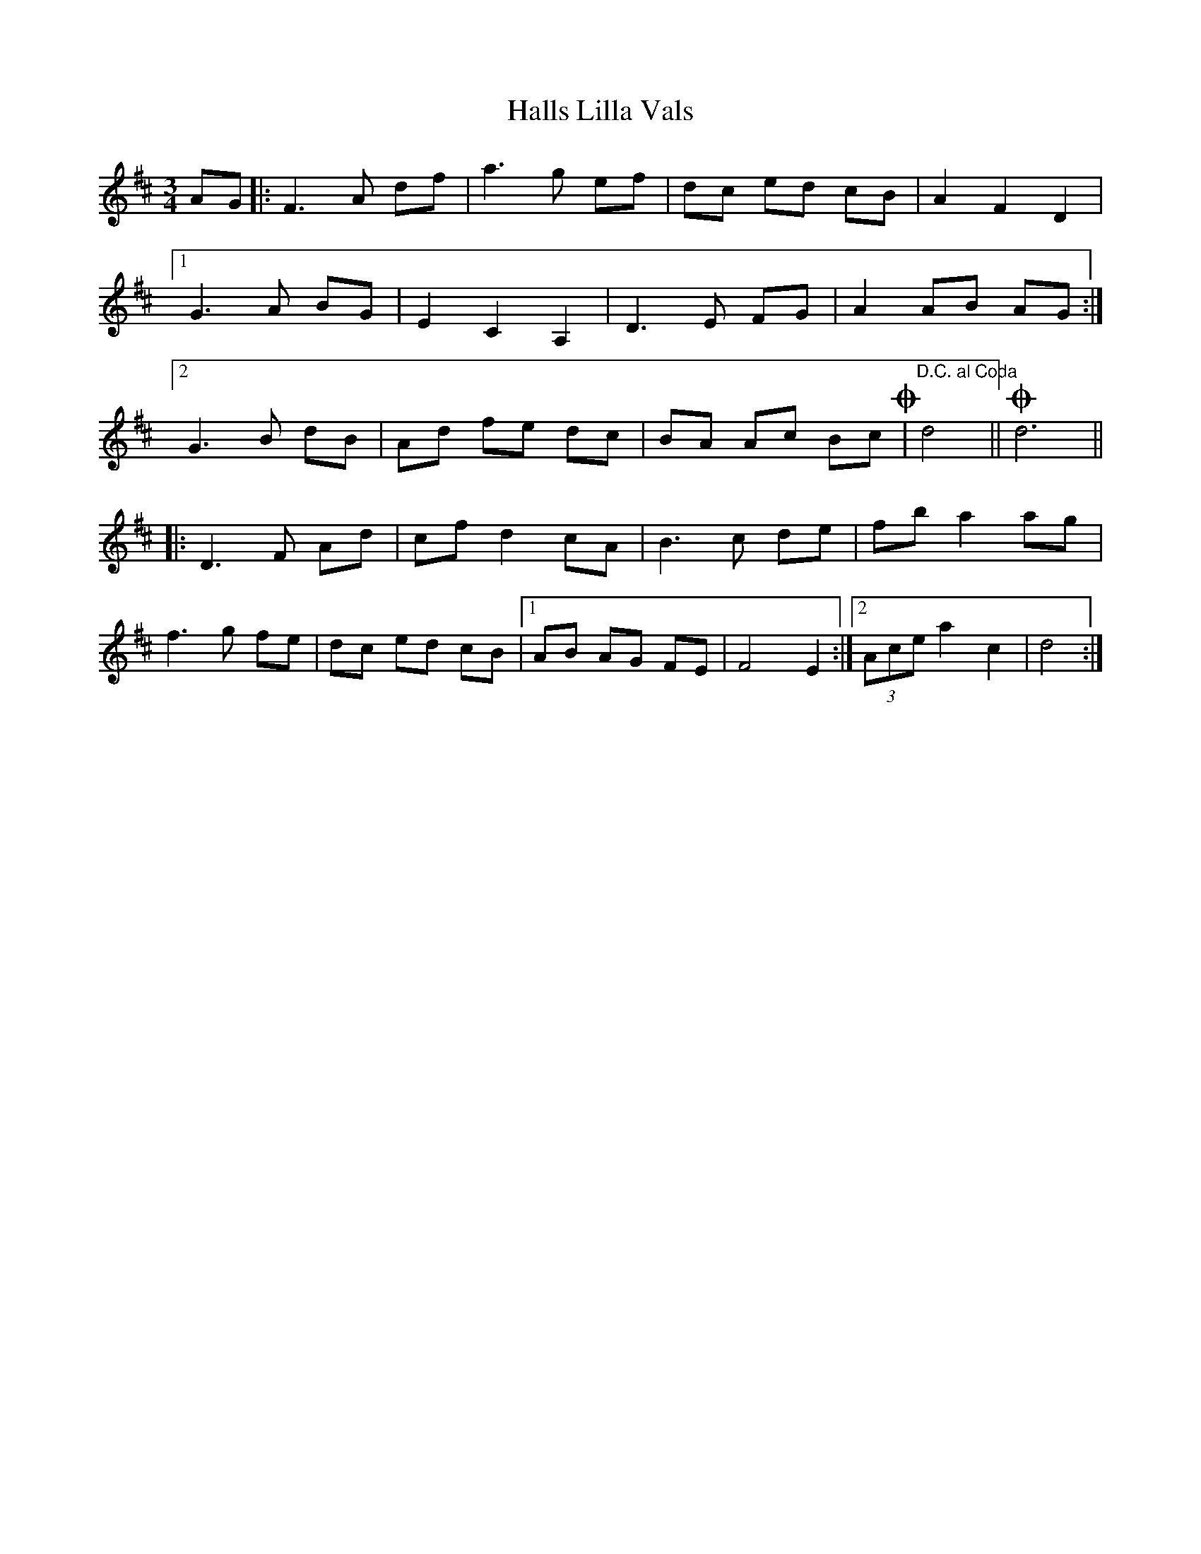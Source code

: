 X: 16545
T: Halls Lilla Vals
R: waltz
M: 3/4
K: Dmajor
AG|:F3A df|a3g ef|dc ed cB|A2 F2 D2|
[1 G3A BG|E2 C2 A,2|D3E FG|A2 AB AG:|
[2 G3B dB|Ad fe dc|BA Ac Bc !coda!|"D.C. al Coda"d4||!coda!d6||
|:D3F Ad|cf d2 cA|B3c de|fb a2 ag|
f3g fe|dc ed cB|1 ,3 AB AG FE|F4 E2:|2 ,4 (3Ace a2 c2|d4:|

